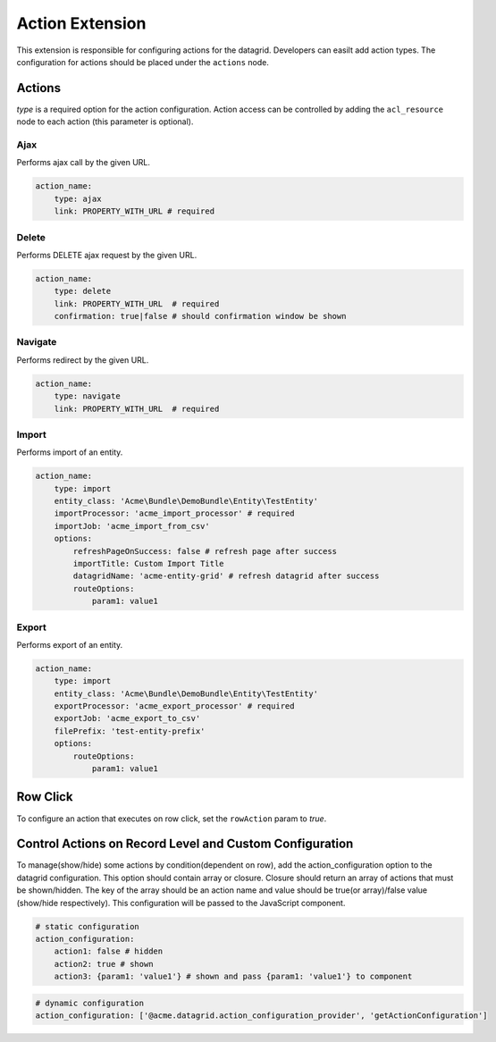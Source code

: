 .. _customize-datagrids-extensions-action:

Action Extension
================

This extension is responsible for configuring actions for the datagrid. Developers can easilt add action types. The configuration for actions should be placed under the ``actions`` node.

Actions
-------

`type` is a required option for the action configuration.
Action access can be controlled by adding the ``acl_resource`` node to each action (this parameter is optional).

Ajax
^^^^

Performs ajax call by the given URL.

.. code-block:: yaml


    action_name:
        type: ajax
        link: PROPERTY_WITH_URL # required

Delete
^^^^^^

Performs DELETE ajax request by the given URL.

.. code-block:: yaml


    action_name:
        type: delete
        link: PROPERTY_WITH_URL  # required
        confirmation: true|false # should confirmation window be shown


Navigate
^^^^^^^^

Performs redirect by the given URL.

.. code-block:: yaml


    action_name:
        type: navigate
        link: PROPERTY_WITH_URL  # required


Import
^^^^^^

Performs import of an entity.

.. code-block:: yaml


    action_name:
        type: import
        entity_class: 'Acme\Bundle\DemoBundle\Entity\TestEntity'
        importProcessor: 'acme_import_processor' # required
        importJob: 'acme_import_from_csv'
        options:
            refreshPageOnSuccess: false # refresh page after success
            importTitle: Custom Import Title
            datagridName: 'acme-entity-grid' # refresh datagrid after success
            routeOptions:
                param1: value1


Export
^^^^^^

Performs export of an entity.

.. code-block:: yaml


    action_name:
        type: import
        entity_class: 'Acme\Bundle\DemoBundle\Entity\TestEntity'
        exportProcessor: 'acme_export_processor' # required
        exportJob: 'acme_export_to_csv'
        filePrefix: 'test-entity-prefix'
        options:
            routeOptions:
                param1: value1


Row Click
---------

To configure an action that executes on row click, set the ``rowAction`` param to `true`.

Control Actions on Record Level and Custom Configuration
--------------------------------------------------------

To manage(show/hide) some actions by condition(dependent on row), add the action_configuration option to the datagrid configuration.
This option should contain array or closure. Closure should return an array of actions that must be shown/hidden.
The key of the array should be an action name and value should be true(or array)/false value (show/hide respectively).
This configuration will be passed to the JavaScript component.

.. code-block:: yaml


    # static configuration
    action_configuration:
        action1: false # hidden
        action2: true # shown
        action3: {param1: 'value1'} # shown and pass {param1: 'value1'} to component


.. code-block:: yaml


    # dynamic configuration
    action_configuration: ['@acme.datagrid.action_configuration_provider', 'getActionConfiguration']


